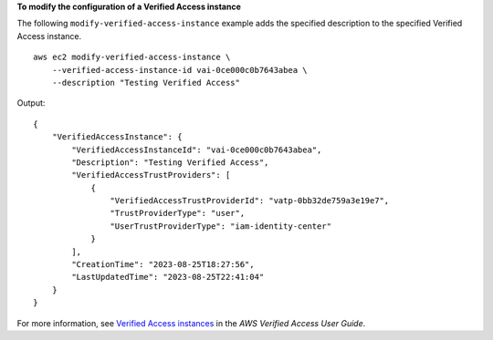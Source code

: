 **To modify the configuration of a Verified Access instance**

The following ``modify-verified-access-instance`` example adds the specified description to the specified Verified Access instance. ::

    aws ec2 modify-verified-access-instance \
        --verified-access-instance-id vai-0ce000c0b7643abea \
        --description "Testing Verified Access"

Output::

    {
        "VerifiedAccessInstance": {
            "VerifiedAccessInstanceId": "vai-0ce000c0b7643abea",
            "Description": "Testing Verified Access",
            "VerifiedAccessTrustProviders": [
                {
                    "VerifiedAccessTrustProviderId": "vatp-0bb32de759a3e19e7",
                    "TrustProviderType": "user",
                    "UserTrustProviderType": "iam-identity-center"
                }
            ],
            "CreationTime": "2023-08-25T18:27:56",
            "LastUpdatedTime": "2023-08-25T22:41:04"
        }
    }

For more information, see `Verified Access instances <https://docs.aws.amazon.com/verified-access/latest/ug/verified-access-instances.html>`__ in the *AWS Verified Access User Guide*.
